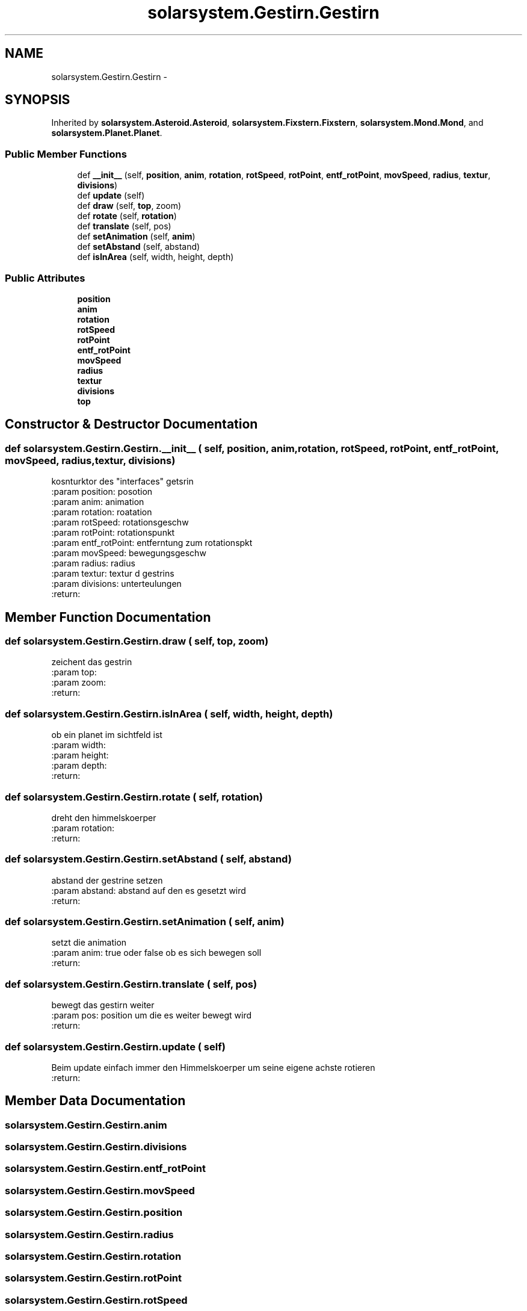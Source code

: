.TH "solarsystem.Gestirn.Gestirn" 3 "Thu Apr 16 2015" "Solarsystem" \" -*- nroff -*-
.ad l
.nh
.SH NAME
solarsystem.Gestirn.Gestirn \- 
.SH SYNOPSIS
.br
.PP
.PP
Inherited by \fBsolarsystem\&.Asteroid\&.Asteroid\fP, \fBsolarsystem\&.Fixstern\&.Fixstern\fP, \fBsolarsystem\&.Mond\&.Mond\fP, and \fBsolarsystem\&.Planet\&.Planet\fP\&.
.SS "Public Member Functions"

.in +1c
.ti -1c
.RI "def \fB__init__\fP (self, \fBposition\fP, \fBanim\fP, \fBrotation\fP, \fBrotSpeed\fP, \fBrotPoint\fP, \fBentf_rotPoint\fP, \fBmovSpeed\fP, \fBradius\fP, \fBtextur\fP, \fBdivisions\fP)"
.br
.ti -1c
.RI "def \fBupdate\fP (self)"
.br
.ti -1c
.RI "def \fBdraw\fP (self, \fBtop\fP, zoom)"
.br
.ti -1c
.RI "def \fBrotate\fP (self, \fBrotation\fP)"
.br
.ti -1c
.RI "def \fBtranslate\fP (self, pos)"
.br
.ti -1c
.RI "def \fBsetAnimation\fP (self, \fBanim\fP)"
.br
.ti -1c
.RI "def \fBsetAbstand\fP (self, abstand)"
.br
.ti -1c
.RI "def \fBisInArea\fP (self, width, height, depth)"
.br
.in -1c
.SS "Public Attributes"

.in +1c
.ti -1c
.RI "\fBposition\fP"
.br
.ti -1c
.RI "\fBanim\fP"
.br
.ti -1c
.RI "\fBrotation\fP"
.br
.ti -1c
.RI "\fBrotSpeed\fP"
.br
.ti -1c
.RI "\fBrotPoint\fP"
.br
.ti -1c
.RI "\fBentf_rotPoint\fP"
.br
.ti -1c
.RI "\fBmovSpeed\fP"
.br
.ti -1c
.RI "\fBradius\fP"
.br
.ti -1c
.RI "\fBtextur\fP"
.br
.ti -1c
.RI "\fBdivisions\fP"
.br
.ti -1c
.RI "\fBtop\fP"
.br
.in -1c
.SH "Constructor & Destructor Documentation"
.PP 
.SS "def solarsystem\&.Gestirn\&.Gestirn\&.__init__ ( self,  position,  anim,  rotation,  rotSpeed,  rotPoint,  entf_rotPoint,  movSpeed,  radius,  textur,  divisions)"

.PP
.nf
kosnturktor des "interfaces" getsrin
:param position: posotion
:param anim: animation
:param rotation: roatation
:param rotSpeed: rotationsgeschw
:param rotPoint: rotationspunkt
:param entf_rotPoint: entferntung zum rotationspkt
:param movSpeed: bewegungsgeschw
:param radius: radius
:param textur: textur d gestrins
:param divisions: unterteulungen
:return:

.fi
.PP
 
.SH "Member Function Documentation"
.PP 
.SS "def solarsystem\&.Gestirn\&.Gestirn\&.draw ( self,  top,  zoom)"

.PP
.nf
zeichent das gestrin
:param top:
:param zoom:
:return:

.fi
.PP
 
.SS "def solarsystem\&.Gestirn\&.Gestirn\&.isInArea ( self,  width,  height,  depth)"

.PP
.nf
ob ein planet im sichtfeld ist
:param width:
:param height:
:param depth:
:return:

.fi
.PP
 
.SS "def solarsystem\&.Gestirn\&.Gestirn\&.rotate ( self,  rotation)"

.PP
.nf
dreht den himmelskoerper
:param rotation:
:return:

.fi
.PP
 
.SS "def solarsystem\&.Gestirn\&.Gestirn\&.setAbstand ( self,  abstand)"

.PP
.nf
abstand der gestrine setzen
:param abstand: abstand auf den es gesetzt wird
:return:

.fi
.PP
 
.SS "def solarsystem\&.Gestirn\&.Gestirn\&.setAnimation ( self,  anim)"

.PP
.nf
setzt die animation
:param anim: true oder false ob es sich bewegen soll
:return:

.fi
.PP
 
.SS "def solarsystem\&.Gestirn\&.Gestirn\&.translate ( self,  pos)"

.PP
.nf
bewegt das gestirn weiter
:param pos: position um die es weiter bewegt wird
:return:

.fi
.PP
 
.SS "def solarsystem\&.Gestirn\&.Gestirn\&.update ( self)"

.PP
.nf
Beim update einfach immer den Himmelskoerper um seine eigene achste rotieren
:return:

.fi
.PP
 
.SH "Member Data Documentation"
.PP 
.SS "solarsystem\&.Gestirn\&.Gestirn\&.anim"

.SS "solarsystem\&.Gestirn\&.Gestirn\&.divisions"

.SS "solarsystem\&.Gestirn\&.Gestirn\&.entf_rotPoint"

.SS "solarsystem\&.Gestirn\&.Gestirn\&.movSpeed"

.SS "solarsystem\&.Gestirn\&.Gestirn\&.position"

.SS "solarsystem\&.Gestirn\&.Gestirn\&.radius"

.SS "solarsystem\&.Gestirn\&.Gestirn\&.rotation"

.SS "solarsystem\&.Gestirn\&.Gestirn\&.rotPoint"

.SS "solarsystem\&.Gestirn\&.Gestirn\&.rotSpeed"

.SS "solarsystem\&.Gestirn\&.Gestirn\&.textur"

.SS "solarsystem\&.Gestirn\&.Gestirn\&.top"


.SH "Author"
.PP 
Generated automatically by Doxygen for Solarsystem from the source code\&.
